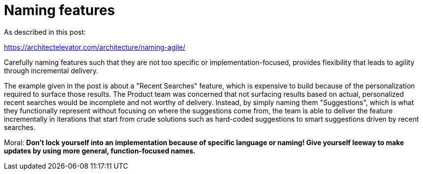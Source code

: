 = Naming features

As described in this post:

https://architectelevator.com/architecture/naming-agile/

Carefully naming features such that they are not too specific or implementation-focused, provides flexibility that leads to agility through incremental delivery.

The example given in the post is about a "Recent Searches" feature, which is expensive to build because of the personalization required to surface those results.
The Product team was concerned that not surfacing results based on actual, personalized recent searches would be incomplete and not worthy of delivery.
Instead, by simply naming them "Suggestions", which is what they functionally represent without focusing on where the suggestions come from, the team is able to deliver the feature incrementally in iterations that start from crude solutions such as hard-coded suggestions to smart suggestions driven by recent searches.

Moral: *Don't lock yourself into an implementation because of specific language or naming! Give yourself leeway to make updates by using more general, function-focused names.*

